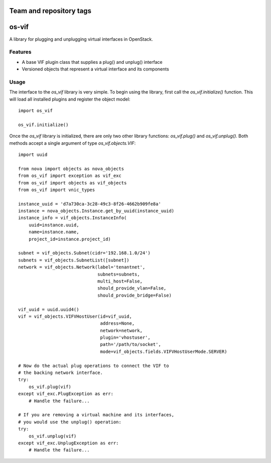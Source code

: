 ========================
Team and repository tags
========================

.. image:: http://governance.openstack.org/badges/deb-python-os-vif.svg
    :target: http://governance.openstack.org/reference/tags/index.html

.. Change things from this point on

======
os-vif
======

A library for plugging and unplugging virtual interfaces in OpenStack.

Features
--------

* A base VIF plugin class that supplies a plug() and unplug() interface
* Versioned objects that represent a virtual interface and its components

Usage
-----

The interface to the `os_vif` library is very simple. To begin using the
library, first call the `os_vif.initialize()` function. This will load
all installed plugins and register the object model::

    import os_vif

    os_vif.initialize()

Once the `os_vif` library is initialized, there are only two other library
functions: `os_vif.plug()` and `os_vif.unplug()`. Both methods accept a single
argument of type `os_vif.objects.VIF`::

    import uuid

    from nova import objects as nova_objects
    from os_vif import exception as vif_exc
    from os_vif import objects as vif_objects
    from os_vif import vnic_types

    instance_uuid = 'd7a730ca-3c28-49c3-8f26-4662b909fe8a'
    instance = nova_objects.Instance.get_by_uuid(instance_uuid)
    instance_info = vif_objects.InstanceInfo(
        uuid=instance.uuid,
        name=instance.name,
        project_id=instance.project_id)

    subnet = vif_objects.Subnet(cidr='192.168.1.0/24')
    subnets = vif_objects.SubnetList([subnet])
    network = vif_objects.Network(label='tenantnet',
                                  subnets=subnets,
                                  multi_host=False,
                                  should_provide_vlan=False,
                                  should_provide_bridge=False)

    vif_uuid = uuid.uuid4()
    vif = vif_objects.VIFVHostUser(id=vif_uuid,
                                   address=None,
                                   network=network,
                                   plugin='vhostuser',
                                   path='/path/to/socket',
                                   mode=vif_objects.fields.VIFVHostUserMode.SERVER)

    # Now do the actual plug operations to connect the VIF to
    # the backing network interface.
    try:
        os_vif.plug(vif)
    except vif_exc.PlugException as err:
        # Handle the failure...

    # If you are removing a virtual machine and its interfaces,
    # you would use the unplug() operation:
    try:
        os_vif.unplug(vif)
    except vif_exc.UnplugException as err:
        # Handle the failure...
